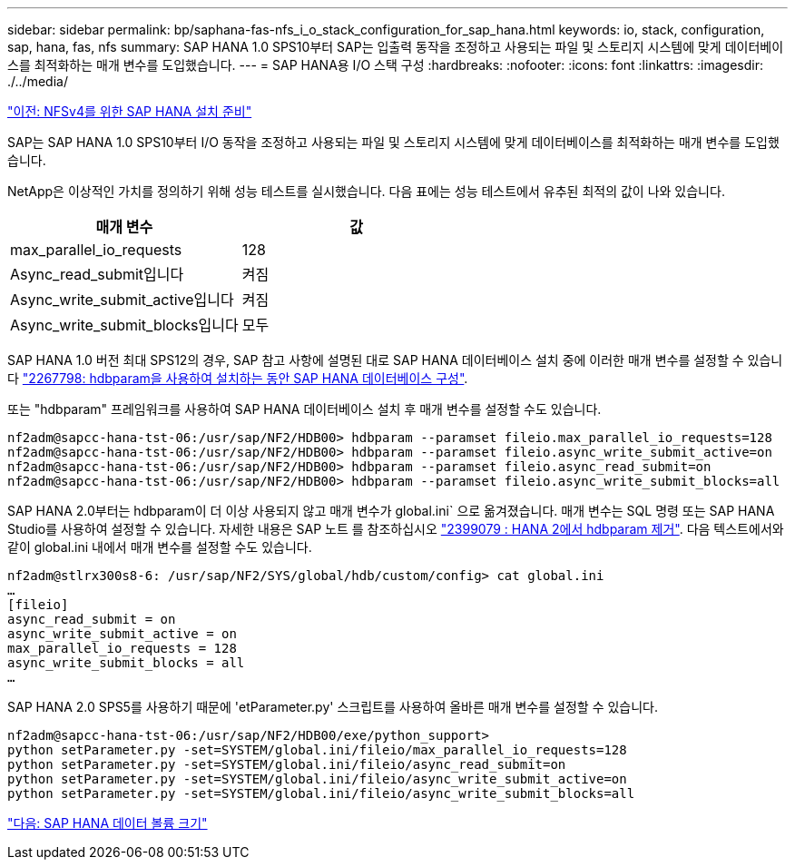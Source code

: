 ---
sidebar: sidebar 
permalink: bp/saphana-fas-nfs_i_o_stack_configuration_for_sap_hana.html 
keywords: io, stack, configuration, sap, hana, fas, nfs 
summary: SAP HANA 1.0 SPS10부터 SAP는 입출력 동작을 조정하고 사용되는 파일 및 스토리지 시스템에 맞게 데이터베이스를 최적화하는 매개 변수를 도입했습니다. 
---
= SAP HANA용 I/O 스택 구성
:hardbreaks:
:nofooter: 
:icons: font
:linkattrs: 
:imagesdir: ./../media/


link:saphana-fas-nfs_sap_hana_installation_preparations_for_nfsv4.html["이전: NFSv4를 위한 SAP HANA 설치 준비"]

SAP는 SAP HANA 1.0 SPS10부터 I/O 동작을 조정하고 사용되는 파일 및 스토리지 시스템에 맞게 데이터베이스를 최적화하는 매개 변수를 도입했습니다.

NetApp은 이상적인 가치를 정의하기 위해 성능 테스트를 실시했습니다. 다음 표에는 성능 테스트에서 유추된 최적의 값이 나와 있습니다.

|===
| 매개 변수 | 값 


| max_parallel_io_requests | 128 


| Async_read_submit입니다 | 켜짐 


| Async_write_submit_active입니다 | 켜짐 


| Async_write_submit_blocks입니다 | 모두 
|===
SAP HANA 1.0 버전 최대 SPS12의 경우, SAP 참고 사항에 설명된 대로 SAP HANA 데이터베이스 설치 중에 이러한 매개 변수를 설정할 수 있습니다 https://launchpad.support.sap.com/["2267798: hdbparam을 사용하여 설치하는 동안 SAP HANA 데이터베이스 구성"^].

또는 "hdbparam" 프레임워크를 사용하여 SAP HANA 데이터베이스 설치 후 매개 변수를 설정할 수도 있습니다.

....
nf2adm@sapcc-hana-tst-06:/usr/sap/NF2/HDB00> hdbparam --paramset fileio.max_parallel_io_requests=128
nf2adm@sapcc-hana-tst-06:/usr/sap/NF2/HDB00> hdbparam --paramset fileio.async_write_submit_active=on
nf2adm@sapcc-hana-tst-06:/usr/sap/NF2/HDB00> hdbparam --paramset fileio.async_read_submit=on
nf2adm@sapcc-hana-tst-06:/usr/sap/NF2/HDB00> hdbparam --paramset fileio.async_write_submit_blocks=all
....
SAP HANA 2.0부터는 hdbparam이 더 이상 사용되지 않고 매개 변수가 global.ini` 으로 옮겨졌습니다. 매개 변수는 SQL 명령 또는 SAP HANA Studio를 사용하여 설정할 수 있습니다. 자세한 내용은 SAP 노트 를 참조하십시오 https://launchpad.support.sap.com/["2399079 : HANA 2에서 hdbparam 제거"^]. 다음 텍스트에서와 같이 global.ini 내에서 매개 변수를 설정할 수도 있습니다.

....
nf2adm@stlrx300s8-6: /usr/sap/NF2/SYS/global/hdb/custom/config> cat global.ini
…
[fileio]
async_read_submit = on
async_write_submit_active = on
max_parallel_io_requests = 128
async_write_submit_blocks = all
…
....
SAP HANA 2.0 SPS5를 사용하기 때문에 'etParameter.py' 스크립트를 사용하여 올바른 매개 변수를 설정할 수 있습니다.

....
nf2adm@sapcc-hana-tst-06:/usr/sap/NF2/HDB00/exe/python_support>
python setParameter.py -set=SYSTEM/global.ini/fileio/max_parallel_io_requests=128
python setParameter.py -set=SYSTEM/global.ini/fileio/async_read_submit=on
python setParameter.py -set=SYSTEM/global.ini/fileio/async_write_submit_active=on
python setParameter.py -set=SYSTEM/global.ini/fileio/async_write_submit_blocks=all
....
link:saphana-fas-nfs_sap_hana_data_volume_size.html["다음: SAP HANA 데이터 볼륨 크기"]
